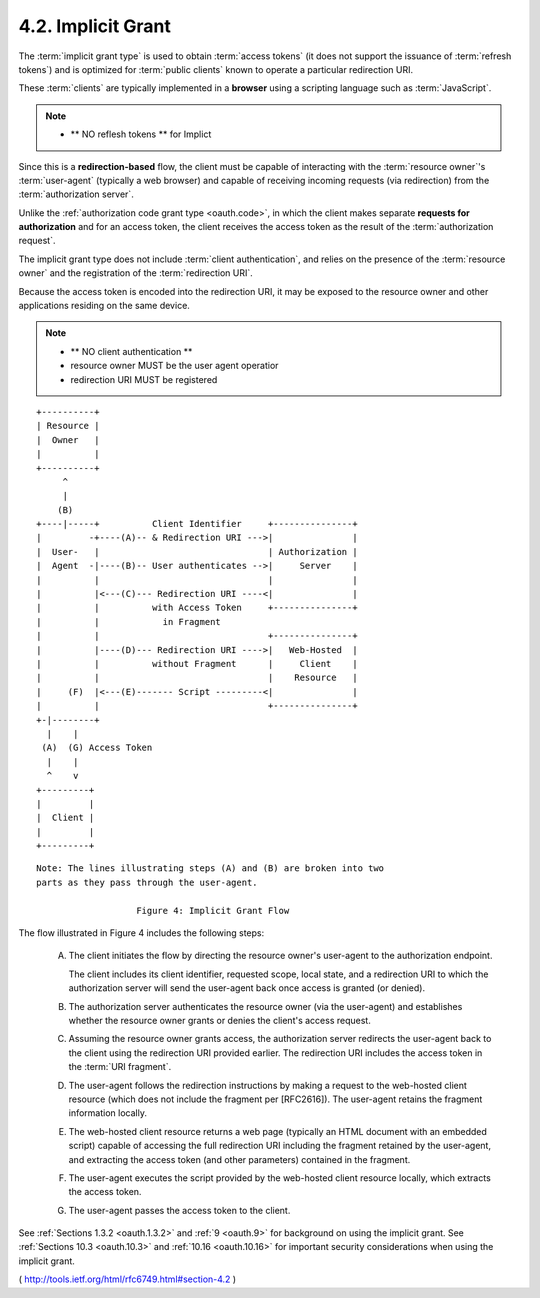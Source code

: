 .. _oauth.implicit:
.. _oauth.implicit_grant:
.. _oauth.implicit_grant_type:

4.2.  Implicit Grant
---------------------------------------------------------------------

The :term:`implicit grant type` is used to obtain :term:`access tokens` 
(it does not support the issuance of :term:`refresh tokens`) and 
is optimized for :term:`public clients` known to operate a particular redirection URI.  

These :term:`clients` are typically implemented in a **browser** 
using a scripting language such as :term:`JavaScript`.

.. note::

    - ** NO reflesh tokens ** for Implict

Since this is a **redirection-based** flow, 
the client must be capable of
interacting with the :term:`resource owner`'s :term:`user-agent` 
(typically a web browser) 
and capable of receiving incoming requests (via redirection)
from the :term:`authorization server`.

Unlike the :ref:`authorization code grant type <oauth.code>`, 
in which the client makes separate **requests for authorization** 
and for an access token, 
the client receives the access token as the result of the :term:`authorization request`.

The implicit grant type does not include :term:`client authentication`, and
relies on the presence of the :term:`resource owner` 
and the registration of the :term:`redirection URI`.  

Because the access token is encoded into the redirection URI, 
it may be exposed to the resource owner and other applications 
residing on the same device.

.. note::
    
    - ** NO client authentication **
    - resource owner MUST be the user agent operatior
    - redirection URI MUST be registered

::

     +----------+
     | Resource |
     |  Owner   |
     |          |
     +----------+
          ^
          |
         (B)
     +----|-----+          Client Identifier     +---------------+
     |         -+----(A)-- & Redirection URI --->|               |
     |  User-   |                                | Authorization |
     |  Agent  -|----(B)-- User authenticates -->|     Server    |
     |          |                                |               |
     |          |<---(C)--- Redirection URI ----<|               |
     |          |          with Access Token     +---------------+
     |          |            in Fragment
     |          |                                +---------------+
     |          |----(D)--- Redirection URI ---->|   Web-Hosted  |
     |          |          without Fragment      |     Client    |
     |          |                                |    Resource   |
     |     (F)  |<---(E)------- Script ---------<|               |
     |          |                                +---------------+
     +-|--------+
       |    |
      (A)  (G) Access Token
       |    |
       ^    v
     +---------+
     |         |
     |  Client |
     |         |
     +---------+

::

    Note: The lines illustrating steps (A) and (B) are broken into two
    parts as they pass through the user-agent.

                       Figure 4: Implicit Grant Flow



The flow illustrated in Figure 4 includes the following steps:

   (A)  The client initiates the flow by directing the resource owner's
        user-agent to the authorization endpoint.  

        The client includes its client identifier, 
        requested scope, local state, and a redirection URI 
        to which the authorization server will send the
        user-agent back once access is granted (or denied).

   (B)  The authorization server authenticates the resource owner 
        (via the user-agent) and establishes whether the resource owner
        grants or denies the client's access request.

   (C)  Assuming the resource owner grants access, 
        the authorization server redirects the user-agent back to the client 
        using the redirection URI provided earlier.  
        The redirection URI includes the access token in the :term:`URI fragment`.

   (D)  The user-agent follows the redirection instructions by making a
        request to the web-hosted client resource (which does not
        include the fragment per [RFC2616]).  The user-agent retains the
        fragment information locally.

   (E)  The web-hosted client resource returns a web page (typically an
        HTML document with an embedded script) capable of accessing the
        full redirection URI including the fragment retained by the
        user-agent, and extracting the access token (and other
        parameters) contained in the fragment.

   (F)  The user-agent executes the script provided by the web-hosted
        client resource locally, which extracts the access token.

   (G)  The user-agent passes the access token to the client.

See :ref:`Sections 1.3.2 <oauth.1.3.2>` and :ref:`9 <oauth.9>` for background 
on using the implicit grant.
See :ref:`Sections 10.3 <oauth.10.3>` and :ref:`10.16 <oauth.10.16>` 
for important security considerations when using the implicit grant.

( http://tools.ietf.org/html/rfc6749.html#section-4.2 )
